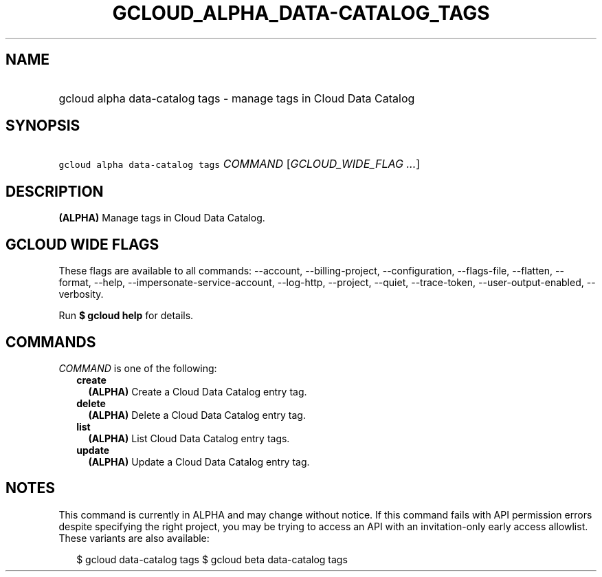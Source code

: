 
.TH "GCLOUD_ALPHA_DATA\-CATALOG_TAGS" 1



.SH "NAME"
.HP
gcloud alpha data\-catalog tags \- manage tags in Cloud Data Catalog



.SH "SYNOPSIS"
.HP
\f5gcloud alpha data\-catalog tags\fR \fICOMMAND\fR [\fIGCLOUD_WIDE_FLAG\ ...\fR]



.SH "DESCRIPTION"

\fB(ALPHA)\fR Manage tags in Cloud Data Catalog.



.SH "GCLOUD WIDE FLAGS"

These flags are available to all commands: \-\-account, \-\-billing\-project,
\-\-configuration, \-\-flags\-file, \-\-flatten, \-\-format, \-\-help,
\-\-impersonate\-service\-account, \-\-log\-http, \-\-project, \-\-quiet,
\-\-trace\-token, \-\-user\-output\-enabled, \-\-verbosity.

Run \fB$ gcloud help\fR for details.



.SH "COMMANDS"

\f5\fICOMMAND\fR\fR is one of the following:

.RS 2m
.TP 2m
\fBcreate\fR
\fB(ALPHA)\fR Create a Cloud Data Catalog entry tag.

.TP 2m
\fBdelete\fR
\fB(ALPHA)\fR Delete a Cloud Data Catalog entry tag.

.TP 2m
\fBlist\fR
\fB(ALPHA)\fR List Cloud Data Catalog entry tags.

.TP 2m
\fBupdate\fR
\fB(ALPHA)\fR Update a Cloud Data Catalog entry tag.


.RE
.sp

.SH "NOTES"

This command is currently in ALPHA and may change without notice. If this
command fails with API permission errors despite specifying the right project,
you may be trying to access an API with an invitation\-only early access
allowlist. These variants are also available:

.RS 2m
$ gcloud data\-catalog tags
$ gcloud beta data\-catalog tags
.RE

